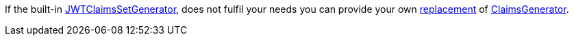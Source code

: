 If the built-in
link:{api}/io/micronaut/security/token/jwt/generator/claims/JWTClaimsSetGenerator.html[JWTClaimsSetGenerator], does not
fulfil your needs you can provide your own https://micronaut-projects.github.io/micronaut-core/latest/guide/#replaces[replacement] of link:{api}/io/micronaut/security/token/jwt/generator/claims/ClaimsGenerator.html[ClaimsGenerator].